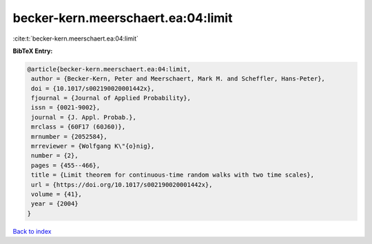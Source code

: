 becker-kern.meerschaert.ea:04:limit
===================================

:cite:t:`becker-kern.meerschaert.ea:04:limit`

**BibTeX Entry:**

.. code-block:: bibtex

   @article{becker-kern.meerschaert.ea:04:limit,
    author = {Becker-Kern, Peter and Meerschaert, Mark M. and Scheffler, Hans-Peter},
    doi = {10.1017/s002190020001442x},
    fjournal = {Journal of Applied Probability},
    issn = {0021-9002},
    journal = {J. Appl. Probab.},
    mrclass = {60F17 (60J60)},
    mrnumber = {2052584},
    mrreviewer = {Wolfgang K\"{o}nig},
    number = {2},
    pages = {455--466},
    title = {Limit theorem for continuous-time random walks with two time scales},
    url = {https://doi.org/10.1017/s002190020001442x},
    volume = {41},
    year = {2004}
   }

`Back to index <../By-Cite-Keys.rst>`_
